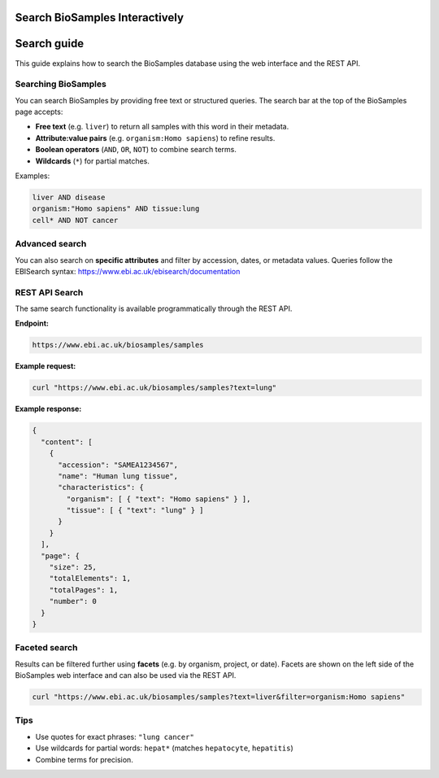 Search BioSamples Interactively
===============================

Search guide
============

This guide explains how to search the BioSamples database using the web interface and the REST API.

Searching BioSamples
--------------------

You can search BioSamples by providing free text or structured queries. The search bar at the top of the BioSamples page accepts:

- **Free text** (e.g. ``liver``) to return all samples with this word in their metadata.
- **Attribute:value pairs** (e.g. ``organism:Homo sapiens``) to refine results.
- **Boolean operators** (``AND``, ``OR``, ``NOT``) to combine search terms.
- **Wildcards** (``*``) for partial matches.

Examples:

.. code-block:: text

   liver AND disease
   organism:"Homo sapiens" AND tissue:lung
   cell* AND NOT cancer

Advanced search
---------------

You can also search on **specific attributes** and filter by accession, dates, or metadata values.
Queries follow the EBISearch syntax: https://www.ebi.ac.uk/ebisearch/documentation

REST API Search
---------------

The same search functionality is available programmatically through the REST API.

**Endpoint:**

.. code-block:: text

   https://www.ebi.ac.uk/biosamples/samples

**Example request:**

.. code-block:: bash

   curl "https://www.ebi.ac.uk/biosamples/samples?text=lung"

**Example response:**

.. code-block:: json

   {
     "content": [
       {
         "accession": "SAMEA1234567",
         "name": "Human lung tissue",
         "characteristics": {
           "organism": [ { "text": "Homo sapiens" } ],
           "tissue": [ { "text": "lung" } ]
         }
       }
     ],
     "page": {
       "size": 25,
       "totalElements": 1,
       "totalPages": 1,
       "number": 0
     }
   }

Faceted search
--------------

Results can be filtered further using **facets** (e.g. by organism, project, or date).
Facets are shown on the left side of the BioSamples web interface and can also be used via the REST API.

.. code-block:: bash

   curl "https://www.ebi.ac.uk/biosamples/samples?text=liver&filter=organism:Homo sapiens"

Tips
----

- Use quotes for exact phrases: ``"lung cancer"``
- Use wildcards for partial words: ``hepat*`` (matches ``hepatocyte``, ``hepatitis``)
- Combine terms for precision.

